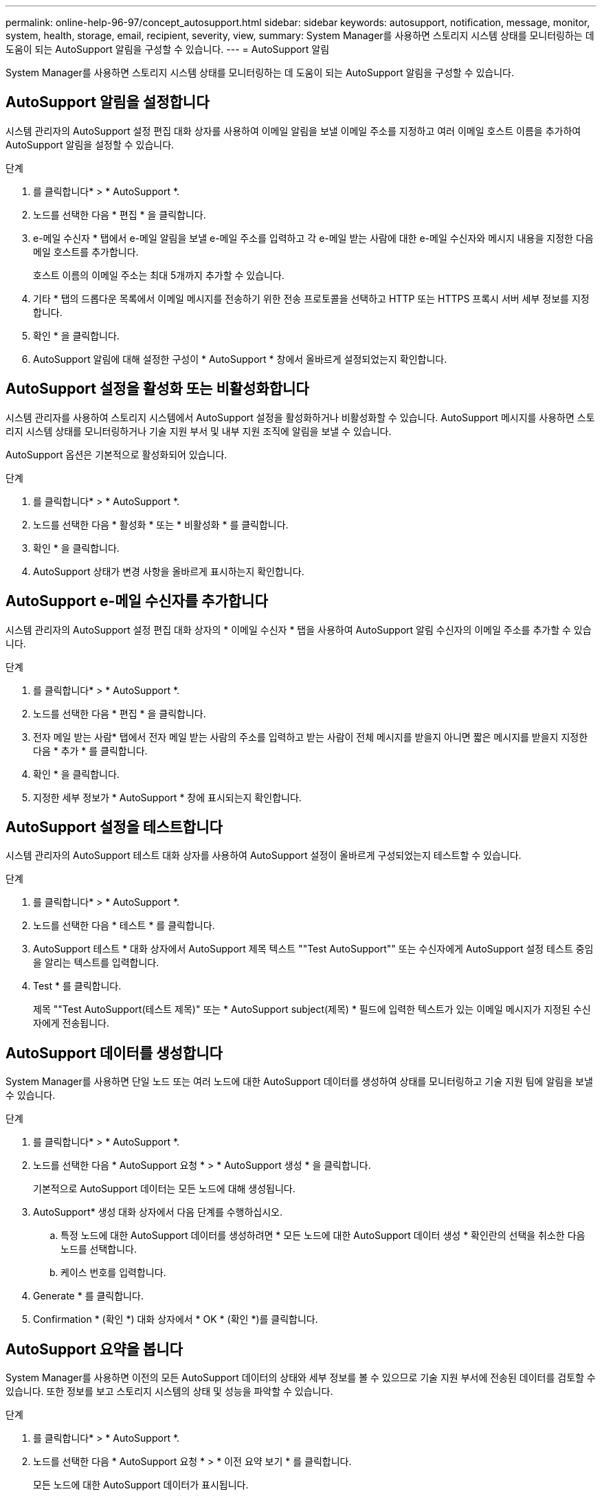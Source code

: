 ---
permalink: online-help-96-97/concept_autosupport.html 
sidebar: sidebar 
keywords: autosupport, notification, message, monitor, system, health, storage, email, recipient, severity, view, 
summary: System Manager를 사용하면 스토리지 시스템 상태를 모니터링하는 데 도움이 되는 AutoSupport 알림을 구성할 수 있습니다. 
---
= AutoSupport 알림


System Manager를 사용하면 스토리지 시스템 상태를 모니터링하는 데 도움이 되는 AutoSupport 알림을 구성할 수 있습니다.



== AutoSupport 알림을 설정합니다

시스템 관리자의 AutoSupport 설정 편집 대화 상자를 사용하여 이메일 알림을 보낼 이메일 주소를 지정하고 여러 이메일 호스트 이름을 추가하여 AutoSupport 알림을 설정할 수 있습니다.

.단계
. 를 클릭합니다image:../media/nas_bridge_202_icon_settings_olh_96_97.gif[""]* > * AutoSupport *.
. 노드를 선택한 다음 * 편집 * 을 클릭합니다.
. e-메일 수신자 * 탭에서 e-메일 알림을 보낼 e-메일 주소를 입력하고 각 e-메일 받는 사람에 대한 e-메일 수신자와 메시지 내용을 지정한 다음 메일 호스트를 추가합니다.
+
호스트 이름의 이메일 주소는 최대 5개까지 추가할 수 있습니다.

. 기타 * 탭의 드롭다운 목록에서 이메일 메시지를 전송하기 위한 전송 프로토콜을 선택하고 HTTP 또는 HTTPS 프록시 서버 세부 정보를 지정합니다.
. 확인 * 을 클릭합니다.
. AutoSupport 알림에 대해 설정한 구성이 * AutoSupport * 창에서 올바르게 설정되었는지 확인합니다.




== AutoSupport 설정을 활성화 또는 비활성화합니다

시스템 관리자를 사용하여 스토리지 시스템에서 AutoSupport 설정을 활성화하거나 비활성화할 수 있습니다. AutoSupport 메시지를 사용하면 스토리지 시스템 상태를 모니터링하거나 기술 지원 부서 및 내부 지원 조직에 알림을 보낼 수 있습니다.

AutoSupport 옵션은 기본적으로 활성화되어 있습니다.

.단계
. 를 클릭합니다image:../media/nas_bridge_202_icon_settings_olh_96_97.gif[""]* > * AutoSupport *.
. 노드를 선택한 다음 * 활성화 * 또는 * 비활성화 * 를 클릭합니다.
. 확인 * 을 클릭합니다.
. AutoSupport 상태가 변경 사항을 올바르게 표시하는지 확인합니다.




== AutoSupport e-메일 수신자를 추가합니다

시스템 관리자의 AutoSupport 설정 편집 대화 상자의 * 이메일 수신자 * 탭을 사용하여 AutoSupport 알림 수신자의 이메일 주소를 추가할 수 있습니다.

.단계
. 를 클릭합니다image:../media/nas_bridge_202_icon_settings_olh_96_97.gif[""]* > * AutoSupport *.
. 노드를 선택한 다음 * 편집 * 을 클릭합니다.
. 전자 메일 받는 사람* 탭에서 전자 메일 받는 사람의 주소를 입력하고 받는 사람이 전체 메시지를 받을지 아니면 짧은 메시지를 받을지 지정한 다음 * 추가 * 를 클릭합니다.
. 확인 * 을 클릭합니다.
. 지정한 세부 정보가 * AutoSupport * 창에 표시되는지 확인합니다.




== AutoSupport 설정을 테스트합니다

시스템 관리자의 AutoSupport 테스트 대화 상자를 사용하여 AutoSupport 설정이 올바르게 구성되었는지 테스트할 수 있습니다.

.단계
. 를 클릭합니다image:../media/nas_bridge_202_icon_settings_olh_96_97.gif[""]* > * AutoSupport *.
. 노드를 선택한 다음 * 테스트 * 를 클릭합니다.
. AutoSupport 테스트 * 대화 상자에서 AutoSupport 제목 텍스트 ""Test AutoSupport"" 또는 수신자에게 AutoSupport 설정 테스트 중임을 알리는 텍스트를 입력합니다.
. Test * 를 클릭합니다.
+
제목 ""Test AutoSupport(테스트 제목)" 또는 * AutoSupport subject(제목) * 필드에 입력한 텍스트가 있는 이메일 메시지가 지정된 수신자에게 전송됩니다.





== AutoSupport 데이터를 생성합니다

System Manager를 사용하면 단일 노드 또는 여러 노드에 대한 AutoSupport 데이터를 생성하여 상태를 모니터링하고 기술 지원 팀에 알림을 보낼 수 있습니다.

.단계
. 를 클릭합니다image:../media/nas_bridge_202_icon_settings_olh_96_97.gif[""]* > * AutoSupport *.
. 노드를 선택한 다음 * AutoSupport 요청 * > * AutoSupport 생성 * 을 클릭합니다.
+
기본적으로 AutoSupport 데이터는 모든 노드에 대해 생성됩니다.

. AutoSupport* 생성 대화 상자에서 다음 단계를 수행하십시오.
+
.. 특정 노드에 대한 AutoSupport 데이터를 생성하려면 * 모든 노드에 대한 AutoSupport 데이터 생성 * 확인란의 선택을 취소한 다음 노드를 선택합니다.
.. 케이스 번호를 입력합니다.


. Generate * 를 클릭합니다.
. Confirmation * (확인 *) 대화 상자에서 * OK * (확인 *)를 클릭합니다.




== AutoSupport 요약을 봅니다

System Manager를 사용하면 이전의 모든 AutoSupport 데이터의 상태와 세부 정보를 볼 수 있으므로 기술 지원 부서에 전송된 데이터를 검토할 수 있습니다. 또한 정보를 보고 스토리지 시스템의 상태 및 성능을 파악할 수 있습니다.

.단계
. 를 클릭합니다image:../media/nas_bridge_202_icon_settings_olh_96_97.gif[""]* > * AutoSupport *.
. 노드를 선택한 다음 * AutoSupport 요청 * > * 이전 요약 보기 * 를 클릭합니다.
+
모든 노드에 대한 AutoSupport 데이터가 표시됩니다.

. 확인 * 을 클릭합니다.




== AutoSupport 심각도 유형

AutoSupport 메시지에는 각 메시지의 용도를 이해하는 데 도움이 되는 심각도 유형이 있습니다. 예를 들어 긴급 문제에 즉시 주의를 기울이거나 정보를 제공하는 용도로만 사용됩니다.

메시지에는 다음 심각도 중 하나가 있습니다.

* * 경고 *: 경고 메시지는 조치를 취하지 않을 경우 다음 단계의 이벤트가 발생할 수 있음을 나타냅니다.
+
24시간 이내에 경고 메시지에 대해 조치를 취해야 합니다.

* * 비상 *: 중단이 발생했을 때 비상 메시지가 표시됩니다.
+
긴급 메시지에 대해 즉시 조치를 취해야 합니다.

* * 오류 *: 오류 조건은 무시할 경우 발생할 수 있는 상황을 나타냅니다.
* * 알림 *: 정상이지만 심각한 상태입니다.
* * 정보 *: 무시할 수 있는 문제에 대한 세부 정보를 제공하는 정보 메시지입니다.
* *Debug*: 디버그 수준 메시지는 수행해야 하는 지침을 제공합니다.


내부 지원 조직이 이메일을 통해 AutoSupport 메시지를 수신하는 경우, 이메일 메시지의 제목 줄에 심각도가 표시됩니다.



== AutoSupport 창

AutoSupport(시스템 설정) 창에서 시스템의 현재 AutoSupport 설정을 볼 수 있습니다. 시스템의 AutoSupport 설정을 변경할 수도 있습니다.



=== 명령 버튼

* * 활성화 *
+
AutoSupport 알림을 활성화합니다. 기본값은 * Enable * 입니다.

* * 비활성화 *
+
AutoSupport 알림을 비활성화합니다.

* * 편집 *
+
AutoSupport 설정 편집 대화 상자를 엽니다. 이 대화 상자에서 이메일 알림을 보낼 이메일 주소를 지정하고 호스트 이름의 이메일 주소를 여러 개 추가할 수 있습니다.

* * 테스트 *
+
AutoSupport 테스트 메시지를 생성할 수 있는 AutoSupport 테스트 대화 상자를 엽니다.

* * AutoSupport 요청 *
+
에서는 다음과 같은 AutoSupport 요청을 제공합니다.

+
** * AutoSupport를 생성합니다
+
선택한 노드 또는 모든 노드에 대한 AutoSupport 데이터를 생성합니다.

** * 이전 요약 보기 *
+
이전의 모든 AutoSupport 데이터의 상태와 세부 정보를 표시합니다.



* * 새로 고침 *
+
창에서 정보를 업데이트합니다.





=== 세부 정보 영역

Details 영역에는 노드 이름, AutoSupport 상태, 사용된 전송 프로토콜 및 프록시 서버 이름과 같은 AutoSupport 설정 정보가 표시됩니다.
